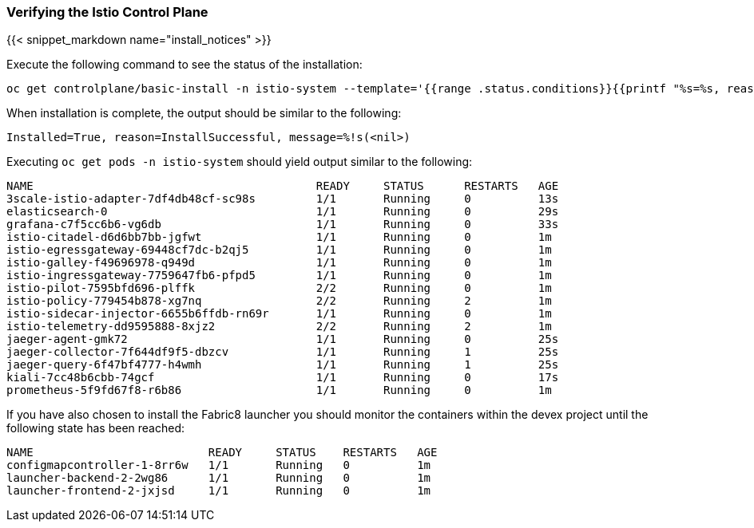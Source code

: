 
=== Verifying the Istio Control Plane
{{< snippet_markdown name="install_notices" >}}

Execute the following command to see the status of the installation:

```
oc get controlplane/basic-install -n istio-system --template='{{range .status.conditions}}{{printf "%s=%s, reason=%s, message=%s\n\n" .type .status .reason .message}}{{end}}'
```

When installation is complete, the output should be similar to the following:

```
Installed=True, reason=InstallSuccessful, message=%!s(<nil>)
```

Executing `oc get pods -n istio-system` should yield output similar to the following:

```
NAME                                          READY     STATUS      RESTARTS   AGE
3scale-istio-adapter-7df4db48cf-sc98s         1/1       Running     0          13s
elasticsearch-0                               1/1       Running     0          29s
grafana-c7f5cc6b6-vg6db                       1/1       Running     0          33s
istio-citadel-d6d6bb7bb-jgfwt                 1/1       Running     0          1m
istio-egressgateway-69448cf7dc-b2qj5          1/1       Running     0          1m
istio-galley-f49696978-q949d                  1/1       Running     0          1m
istio-ingressgateway-7759647fb6-pfpd5         1/1       Running     0          1m
istio-pilot-7595bfd696-plffk                  2/2       Running     0          1m
istio-policy-779454b878-xg7nq                 2/2       Running     2          1m
istio-sidecar-injector-6655b6ffdb-rn69r       1/1       Running     0          1m
istio-telemetry-dd9595888-8xjz2               2/2       Running     2          1m
jaeger-agent-gmk72                            1/1       Running     0          25s
jaeger-collector-7f644df9f5-dbzcv             1/1       Running     1          25s
jaeger-query-6f47bf4777-h4wmh                 1/1       Running     1          25s
kiali-7cc48b6cbb-74gcf                        1/1       Running     0          17s
prometheus-5f9fd67f8-r6b86                    1/1       Running     0          1m
```

If you have also chosen to install the Fabric8 launcher you should monitor the containers within the devex project until the following state has been reached:

```
NAME                          READY     STATUS    RESTARTS   AGE
configmapcontroller-1-8rr6w   1/1       Running   0          1m
launcher-backend-2-2wg86      1/1       Running   0          1m
launcher-frontend-2-jxjsd     1/1       Running   0          1m
```
